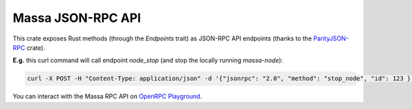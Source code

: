 .. index:: api

.. _technical-api:

==================
Massa JSON-RPC API
==================

This crate exposes Rust methods (through the `Endpoints` trait) as
JSON-RPC API endpoints (thanks to the `ParityJSON-RPC <https://github.com/paritytech/jsonrpc>`_ crate).

**E.g.** this curl command will call endpoint `node_stop` (and stop the
locally running `massa-node`):

.. code-block:: bash

    curl -X POST -H "Content-Type: application/json" -d '{"jsonrpc": "2.0", "method": "stop_node", "id": 123 }' 127.0.0.1:33034

You can interact with the Massa RPC API on `OpenRPC Playground <https://playground.open-rpc.org/?schemaUrl=https://raw.githubusercontent.com/massalabs/massa/main/docs/technical-doc/openrpc.json>`_.
